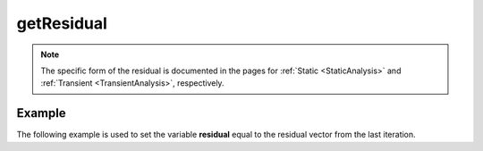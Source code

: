 .. _getResidual:

getResidual
^^^^^^^^^^^

.. tabs::
   
   .. tab:: Python

      .. py:method:: Model.getResidual()
      
         Return the residual vector from the last iteration.

         :returns: A list containing the residual vector.

   .. tab:: Tcl

      .. function:: printB;

      .. csv-table:: 
         :header: "Argument", "Type", "Description"
         :widths: 10, 10, 40
       
         $residual, |list|,  the residual vector


.. note::

   The specific form of the residual is documented in the pages for :ref:`Static <StaticAnalysis>` and
   :ref:`Transient <TransientAnalysis>`, respectively.


Example
-------

The following example is used to set the variable **residual** equal to the residual vector from the last iteration.

.. tabs::
   
   .. tab:: Python 

      .. code-block:: python

         residual = model.getResidual()

   .. tab:: Tcl
    
      .. code-block:: tcl

         set residual [getResidual]
